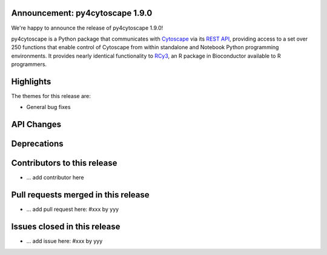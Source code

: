 Announcement: py4cytoscape 1.9.0
---------------------------------

We're happy to announce the release of py4cytoscape 1.9.0!

py4cytoscape is a Python package that communicates with `Cytoscape <https://cytoscape.org>`_
via its `REST API <https://pubmed.ncbi.nlm.nih.gov/31477170/>`_, providing access to a set over 250 functions that
enable control of Cytoscape from within standalone and Notebook Python programming environments. It provides
nearly identical functionality to `RCy3 <https://www.ncbi.nlm.nih.gov/pmc/articles/PMC6880260/>`_, an R package in
Bioconductor available to R programmers.








Highlights
----------

The themes for this release are:

* General bug fixes


API Changes
-----------


Deprecations
------------


Contributors to this release
----------------------------

- ... add contributor here


Pull requests merged in this release
------------------------------------

- ... add pull request here: #xxx by yyy


Issues closed in this release
------------------------------------

- ... add issue here: #xxx by yyy


